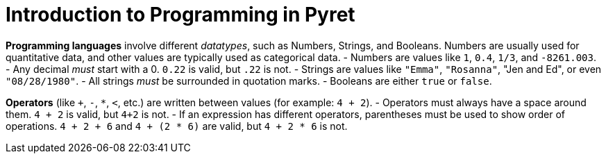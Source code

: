 = Introduction to Programming in Pyret

*Programming languages* involve different _datatypes_, such as Numbers, Strings, and Booleans. Numbers are usually used for quantitative data, and other values are typically used as categorical data.
	- Numbers are values like `1`, `0.4`, `1/3`, and `-8261.003`.
	- Any decimal _must_ start with a 0. `0.22` is valid, but `.22` is not.
	- Strings are values like `"Emma"`, `"Rosanna"`, "Jen and Ed", or even `"08/28/1980"`.
	- All strings _must_ be surrounded in quotation marks.
	- Booleans are either `true` or `false`.

*Operators* (like `+`, `-`, `*`, `<`, etc.) are written between values (for example: `4 + 2`). 
	- Operators must always have a space around them. `4 + 2` is valid, but `4+2` is not.
	- If an expression has different operators, parentheses must be used to show order of operations. `4 + 2 + 6` and `4 + (2 * 6)` are valid, but `4 + 2 * 6` is not.